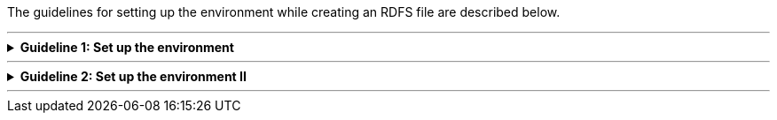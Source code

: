 
ifdef::env-github[]
:guideline-number: 50
:base-wiki-dir: https://github.com/ecobosco/SEMICguidelines/wiki/
endif::[]

The guidelines for setting up the environment while creating an RDFS file are described below.

'''

ifndef::backend-pdf[.**Guideline {counter:guideline-number}: Set up the environment**]
[%collapsible]
====
ifdef::backend-pdf[**Guideline {counter:guideline-number}: Set up the environment**::]
{nbsp} **Summary**::
The namespace and the base URI of the vocabulary SHALL be defined according to the rules set in link:{base-wiki-dir}naming-and-versioning[Naming and versioning]. +
Each vocabulary should be uniquely identifiable.

{nbsp} **Description** ::
Important components are the domain and the name of the vocabulary with sa(semantic asset)/cv(core vocabulary) in between.

ifndef::backend-pdf[]
++++
<details>
    <summary><b><i>Example</i></b></summary>
++++
{empty}::
endif::[]
ifdef::backend-pdf[]
{nbsp} **Example**::
endif::[]
  Namespace: https://data.europe.eu/semanticassets/ns/cbv_v1.0.0
{empty}::
  Base URI: https://data.europe.eu/semanticassets/ns/cbv_v1.0.0#
ifndef::backend-pdf[]
++++
</details>
<details>
    <summary><b><i>Aggregated example</i></b></summary>
++++
{empty}::
endif::[]
ifdef::backend-pdf[]
{nbsp} **Aggregated xample**::
endif::[]
[source,turtle]
----
@prefix cb: <https://data.europe.eu/semanticassets/ns/cbv_v1.0.0#> . <--1--> 
@prefix owl: <http://www.w3.org/2002/07/owl#> .
<https://data.europe.eu/semanticassets/ns/cbv_v1.0.0> <--1-->  
  a owl:Ontology;.
----
<1> Guideline 50
ifndef::backend-pdf[]
++++
</details>
++++
endif::[]
====
'''

ifndef::backend-pdf[.**Guideline {counter:guideline-number}: Set up the environment II**]
[%collapsible]
====
ifdef::backend-pdf[**Guideline {counter:guideline-number}: Set up the environment II**::]
{nbsp} **Summary**::
Prefixes for all used vocabularies, including own one, SHALL be declared.

{nbsp} **Description** ::
The form of a prefix is followed by the base URI. Declaring the prefixes simplifies the reading of the vocabulary; otherwise, long URIs are exposed to the readers.

ifndef::backend-pdf[]
++++
<details>
    <summary><b><i>Example</i></b></summary>
++++
{empty}::
endif::[]
ifdef::backend-pdf[]
{nbsp} **Example**::
endif::[]
[source,turtle]
----
@prefix dcterms: <http://purl.org/dc/terms/> .
@prefix foaf: <http://xmlns.com/foaf/0.1/> .
@prefix owl: <http://www.w3.org/2002/07/owl#> .
@prefix rdf: <http://www.w3.org/1999/02/22-rdf-syntax-ns#> .
@prefix rdfs: <http://www.w3.org/2000/01/rdf-schema#> .
@prefix cb: <https://data.europe.eu/semanticassets/ns/cbv_v1.0.0#> .

----
ifndef::backend-pdf[]
++++
</details>
<details>
    <summary><b><i>Aggregated example</i></b></summary>
++++
{empty}::
endif::[]
ifdef::backend-pdf[]
{nbsp} **Aggregated example**::
endif::[]
[source,turtle]
----
@prefix cb: <https://data.europe.eu/semanticassets/ns/cbv_v1.0.0#> . <--1-->  
@prefix adms: <http://www.w3.org/ns/adms#> . <--2--> 
@prefix cc: <http://creativecommons.org/ns#> .
@prefix dcterms: <http://purl.org/dc/terms/> .
@prefix foaf: <http://xmlns.com/foaf/0.1/> .
@prefix locn: <http://www.w3.org/ns/locn#> .
@prefix org: <http://www.w3.org/ns/org#> .
@prefix owl: <http://www.w3.org/2002/07/owl#> .
@prefix person: <http://www.w3.org/ns/person#> .
@prefix rdf: <http://www.w3.org/1999/02/22-rdf-syntax-ns#> .
@prefix rdfs: <http://www.w3.org/2000/01/rdf-schema#> .
@prefix schema: <http://schema.org/> .
@prefix sioc: <http://rdfs.org/sioc/ns#> .
@prefix skos: <http://www.w3.org/2004/02/skos/core#> .
@prefix vann: <http://purl.org/vocab/vann/> .
@prefix wdrs: <http://www.w3.org/2007/05/powder-s#> .
@prefix xhtm: <http://www.w3.org/1999/xhtml> .
@prefix xhv: <http://www.w3.org/1999/xhtml/vocab#> .
@prefix xsd: <http://www.w3.org/2001/XMLSchema#> .

<https://data.europe.eu/semanticassets/ns/cbv_v1.0.0>  <--1--> 
  a owl:Ontology;.

----
<1> Guideline 50
<2> Guideline 51
ifndef::backend-pdf[]
++++
</details>
++++
endif::[]
====
'''